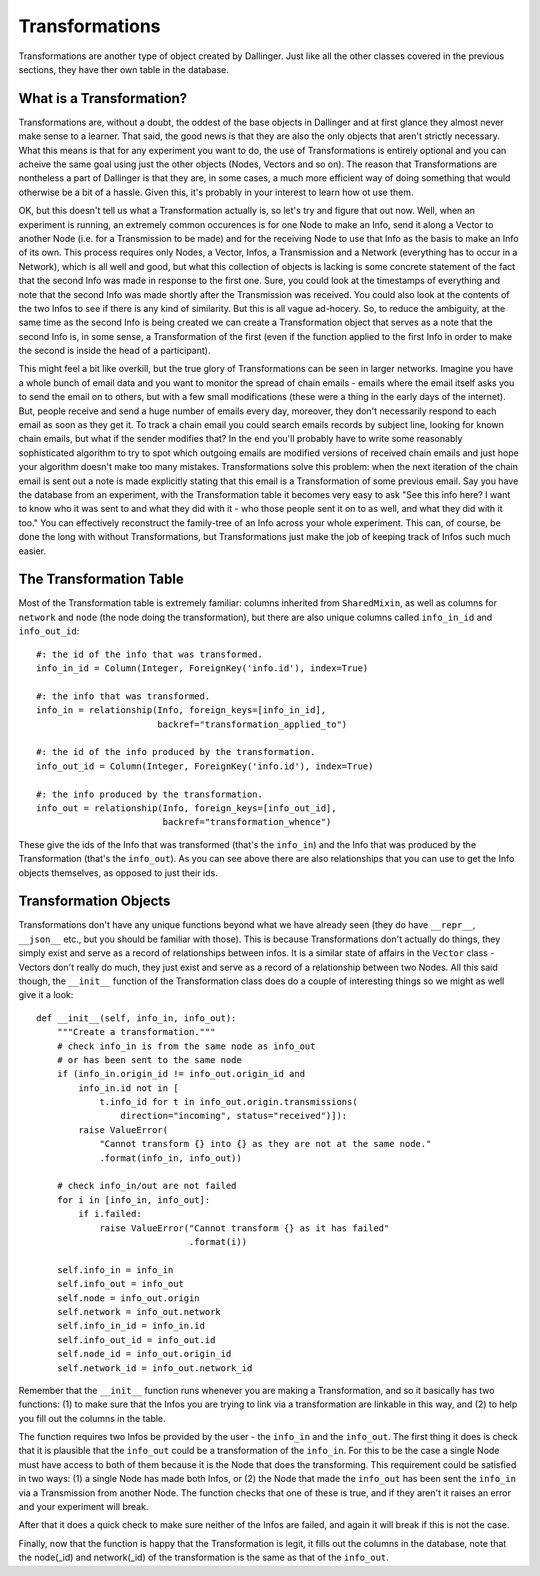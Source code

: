 Transformations
===============

Transformations are another type of object created by Dallinger. Just like all the other classes covered in the previous sections, they have ther own table in the database.

.. figure:: _static/class_chart.jpg
   :alt: 

What is a Transformation?
-------------------------

Transformations are, without a doubt, the oddest of the base objects in Dallinger and at first glance they almost never make sense to a learner. That said, the good news is that they are also the only objects that aren't strictly necessary. What this means is that for any experiment you want to do, the use of Transformations is entirely optional and you can acheive the same goal using just the other objects (Nodes, Vectors and so on). The reason that Transformations are nontheless a part of Dallinger is that they are, in some cases, a much more efficient way of doing something that would otherwise be a bit of a hassle. Given this, it's probably in your interest to learn how ot use them.

OK, but this doesn't tell us what a Transformation actually is, so let's try and figure that out now. Well, when an experiment is running, an extremely common occurences is for one Node to make an Info, send it along a Vector to another Node (i.e. for a Transmission to be made) and for the receiving Node to use that Info as the basis to make an Info of its own. This process requires only Nodes, a Vector, Infos, a Transmission and a Network (everything has to occur in a Network), which is all well and good, but what this collection of objects is lacking is some concrete statement of the fact that the second Info was made in response to the first one. Sure, you could look at the timestamps of everything and note that the second Info was made shortly after the Transmission was received. You could also look at the contents of the two Infos to see if there is any kind of similarity. But this is all vague ad-hocery. So, to reduce the ambiguity, at the same time as the second Info is being created we can create a Transformation object that serves as a note that the second Info is, in some sense, a Transformation of the first (even if the function applied to the first Info in order to make the second is inside the head of a participant).

This might feel a bit like overkill, but the true glory of Transformations can be seen in larger networks. Imagine you have a whole bunch of email data and you want to monitor the spread of chain emails - emails where the email itself asks you to send the email on to others, but with a few small modifications (these were a thing in the early days of the internet). But, people receive and send a huge number of emails every day, moreover, they don't necessarily respond to each email as soon as they get it. To track a chain email you could search emails records by subject line, looking for known chain emails, but what if the sender modifies that? In the end you'll probably have to write some reasonably sophisticated algorithm to try to spot which outgoing emails are modified versions of received chain emails and just hope your algorithm doesn't make too many mistakes. Transformations solve this problem: when the next iteration of the chain email is sent out a note is made explicitly stating that this email is a Transformation of some previous email. Say you have the database from an experiment, with the Transformation table it becomes very easy to ask "See this info here? I want to know who it was sent to and what they did with it - who those people sent it on to as well, and what they did with it too." You can effectively reconstruct the family-tree of an Info across your whole experiment. This can, of course, be done the long with without Transformations, but Transformations just make the job of keeping track of Infos such much easier.


The Transformation Table
------------------------

Most of the Transformation table is extremely familiar: columns inherited from ``SharedMixin``, as well as columns for ``network`` and ``node`` (the node doing the transformation), but there are also unique columns called ``info_in_id`` and ``info_out_id``:
::

    #: the id of the info that was transformed.
    info_in_id = Column(Integer, ForeignKey('info.id'), index=True)

    #: the info that was transformed.
    info_in = relationship(Info, foreign_keys=[info_in_id],
                           backref="transformation_applied_to")

    #: the id of the info produced by the transformation.
    info_out_id = Column(Integer, ForeignKey('info.id'), index=True)

    #: the info produced by the transformation.
    info_out = relationship(Info, foreign_keys=[info_out_id],
                            backref="transformation_whence")

These give the ids of the Info that was transformed (that's the ``info_in``) and the Info that was produced by the Transformation (that's the ``info_out``). As you can see above there are also relationships that you can use to get the Info objects themselves, as opposed to just their ids.

Transformation Objects
----------------------

Transformations don't have any unique functions beyond what we have already seen (they do have ``__repr__``, ``__json__`` etc., but you should be familiar with those). This is because Transformations don't actually do things, they simply exist and serve as a record of relationships between infos. It is a similar state of affairs in the ``Vector`` class - Vectors don't really do much, they just exist and serve as a record of a relationship between two Nodes. All this said though, the ``__init__`` function of the Transformation class does do a couple of interesting things so we might as well give it a look:
::

    def __init__(self, info_in, info_out):
        """Create a transformation."""
        # check info_in is from the same node as info_out
        # or has been sent to the same node
        if (info_in.origin_id != info_out.origin_id and
            info_in.id not in [
                t.info_id for t in info_out.origin.transmissions(
                    direction="incoming", status="received")]):
            raise ValueError(
                "Cannot transform {} into {} as they are not at the same node."
                .format(info_in, info_out))

        # check info_in/out are not failed
        for i in [info_in, info_out]:
            if i.failed:
                raise ValueError("Cannot transform {} as it has failed"
                                 .format(i))

        self.info_in = info_in
        self.info_out = info_out
        self.node = info_out.origin
        self.network = info_out.network
        self.info_in_id = info_in.id
        self.info_out_id = info_out.id
        self.node_id = info_out.origin_id
        self.network_id = info_out.network_id

Remember that the ``__init__`` function runs whenever you are making a Transformation, and so it basically has two functions: (1) to make sure that the Infos you are trying to link via a transformation are linkable in this way, and (2) to help you fill out the columns in the table.

The function requires two Infos be provided by the user - the ``info_in`` and the ``info_out``. The first thing it does is check that it is plausible that the ``info_out`` could be a transformation of the ``info_in``. For this to be the case a single Node must have access to both of them because it is the Node that does the transforming. This requirement could be satisfied in two ways: (1) a single Node has made both Infos, or (2) the Node that made the ``info_out`` has been sent the ``info_in`` via a Transmission from another Node. The function checks that one of these is true, and if they aren't it raises an error and your experiment will break.

After that it does a quick check to make sure neither of the Infos are failed, and again it will break if this is not the case.

Finally, now that the function is happy that the Transformation is legit, it fills out the columns in the database, note that the node(_id) and network(_id) of the transformation is the same as that of the ``info_out``.
